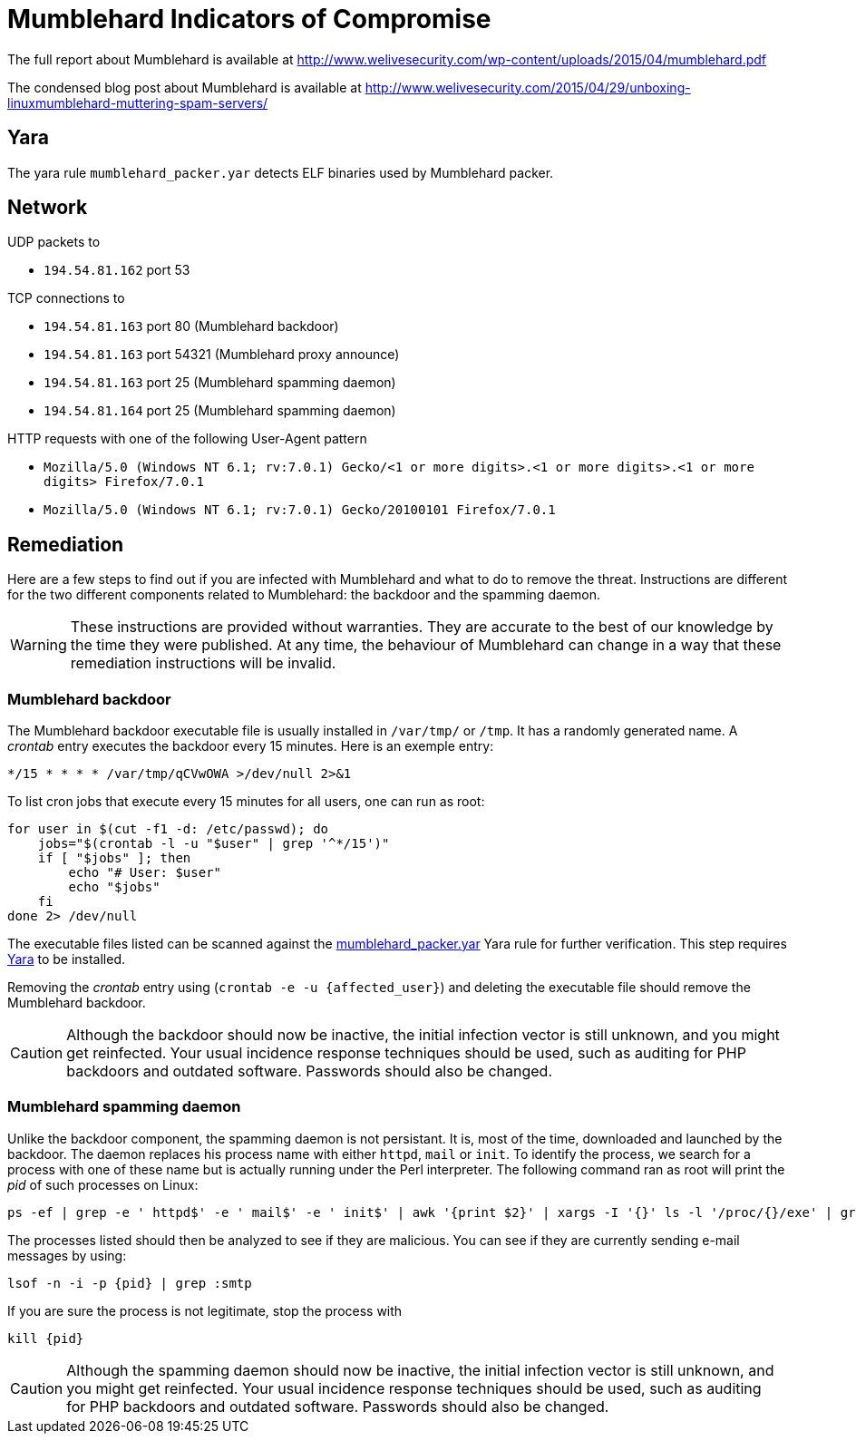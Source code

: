 = Mumblehard Indicators of Compromise 

The full report about Mumblehard is available at
http://www.welivesecurity.com/wp-content/uploads/2015/04/mumblehard.pdf

The condensed blog post about Mumblehard is available at
http://www.welivesecurity.com/2015/04/29/unboxing-linuxmumblehard-muttering-spam-servers/

== Yara

The yara rule `mumblehard_packer.yar` detects ELF binaries used by Mumblehard
packer.

== Network

.UDP packets to
- `194.54.81.162` port 53

.TCP connections to
- `194.54.81.163` port 80 (Mumblehard backdoor)
- `194.54.81.163` port 54321 (Mumblehard proxy announce)
- `194.54.81.163` port 25 (Mumblehard spamming daemon)
- `194.54.81.164` port 25 (Mumblehard spamming daemon)

.HTTP requests with one of the following User-Agent pattern
- `Mozilla/5.0 (Windows NT 6.1; rv:7.0.1) Gecko/<1 or more digits>.<1 or more digits>.<1 or more digits> Firefox/7.0.1`
- `Mozilla/5.0 (Windows NT 6.1; rv:7.0.1) Gecko/20100101 Firefox/7.0.1`

== Remediation

Here are a few steps to find out if you are infected with Mumblehard and what
to do to remove the threat. Instructions are different for the two different
components related to Mumblehard: the backdoor and the spamming daemon.

WARNING: These instructions are provided without warranties. They are accurate
         to the best of our knowledge by the time they were published. At any
         time, the behaviour of Mumblehard can change in a way that these
         remediation instructions will be invalid.

=== Mumblehard backdoor

The Mumblehard backdoor executable file is usually installed in `/var/tmp/` or
`/tmp`. It has a randomly generated name. A _crontab_ entry executes the
backdoor every 15 minutes. Here is an exemple entry:

----
*/15 * * * * /var/tmp/qCVwOWA >/dev/null 2>&1
----

To list cron jobs that execute every 15 minutes for all users, one can run as
root:

[source, bash]
----
for user in $(cut -f1 -d: /etc/passwd); do
    jobs="$(crontab -l -u "$user" | grep '^*/15')"
    if [ "$jobs" ]; then
        echo "# User: $user"
        echo "$jobs"
    fi
done 2> /dev/null
----

The executable files listed can be scanned against the
link:mumblehard_packer.yar[] Yara rule for further verification. This step
requires https://plusvic.github.io/yara/[Yara] to be installed.

Removing the _crontab_ entry using (`crontab -e -u {affected_user}`) and
deleting the executable file should remove the Mumblehard backdoor.

CAUTION: Although the backdoor should now be inactive, the initial infection
         vector is still unknown, and you might get reinfected. Your usual
         incidence response techniques should be used, such as auditing for PHP
         backdoors and outdated software. Passwords should also be changed.

=== Mumblehard spamming daemon

Unlike the backdoor component, the spamming daemon is not persistant. It is,
most of the time, downloaded and launched by the backdoor. The daemon replaces
his process name with either `httpd`, `mail` or `init`. To identify the
process, we search for a process with one of these name but is actually running
under the Perl interpreter. The following command ran as root will print the
_pid_ of such processes on Linux:

----
ps -ef | grep -e ' httpd$' -e ' mail$' -e ' init$' | awk '{print $2}' | xargs -I '{}' ls -l '/proc/{}/exe' | grep perl | cut -d/ -f 3
----

The processes listed should then be analyzed to see if they are malicious. You
can see if they are currently sending e-mail messages by using:

----
lsof -n -i -p {pid} | grep :smtp
----

If you are sure the process is not legitimate, stop the process with

----
kill {pid}
----

CAUTION: Although the spamming daemon should now be inactive, the initial
         infection vector is still unknown, and you might get reinfected. Your
         usual incidence response techniques should be used, such as auditing
         for PHP backdoors and outdated software. Passwords should also be
         changed.
